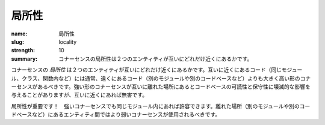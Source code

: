 局所性
########

:name: 局所性
:slug: locality
:strength: 10
:summary: コナーセンスの局所性は２つのエンティティが互いにどれだけ近くにあるかです。

.. The *locality* of an instance of connascence is how close the two entities are to each other. Code that is close together (in the same module, class, or function) should typically have more, and higher forms of connascence than code that is far apart (in separate modules, or even codebases). Many of the stronger forms of connascence that can be devastating to the readability and maintainability of a codebase when they appear far apart are innocuous when close together.

コナーセンスの *局所性* は２つのエンティティが互いにどれだけ近くにあるかです。互いに近くにあるコード（同じモジュール、クラス、関数内など）には通常、遠くにあるコード（別のモジュールや別のコードベースなど）よりも大きく高い形のコナーセンスがあるべきです。強い形のコナーセンスが互いに離れた場所にあるとコードベースの可読性と保守性に壊滅的な影響を与えることがありますが、互いに近くにあれば無害です。

.. image:: {filename}/images/locality.svg
	:class: center-block

.. Locality matters! Stronger connascences are more acceptible within a module. Weaker connascences should be used between entities that are far apart (in separate modules or even codebases).

局所性が重要です！　強いコナーセンスでも同じモジュール内にあれば許容できます。離れた場所（別のモジュールや別のコードベースなど）にあるエンティティ間ではより弱いコナーセンスが使用されるべきです。
